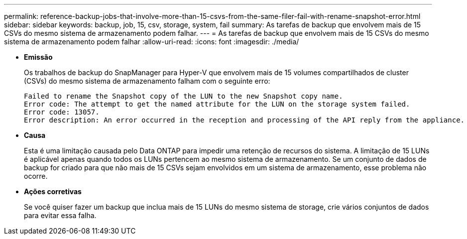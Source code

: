 ---
permalink: reference-backup-jobs-that-involve-more-than-15-csvs-from-the-same-filer-fail-with-rename-snapshot-error.html 
sidebar: sidebar 
keywords: backup, job, 15, csv, storage, system, fail 
summary: As tarefas de backup que envolvem mais de 15 CSVs do mesmo sistema de armazenamento podem falhar. 
---
= As tarefas de backup que envolvem mais de 15 CSVs do mesmo sistema de armazenamento podem falhar
:allow-uri-read: 
:icons: font
:imagesdir: ./media/


* *Emissão*
+
Os trabalhos de backup do SnapManager para Hyper-V que envolvem mais de 15 volumes compartilhados de cluster (CSVs) do mesmo sistema de armazenamento falham com o seguinte erro:

+
[listing]
----
Failed to rename the Snapshot copy of the LUN to the new Snapshot copy name.
Error code: The attempt to get the named attribute for the LUN on the storage system failed.
Error code: 13057.
Error description: An error occurred in the reception and processing of the API reply from the appliance.
----
* *Causa*
+
Esta é uma limitação causada pelo Data ONTAP para impedir uma retenção de recursos do sistema. A limitação de 15 LUNs é aplicável apenas quando todos os LUNs pertencem ao mesmo sistema de armazenamento. Se um conjunto de dados de backup for criado para que não mais de 15 CSVs sejam envolvidos em um sistema de armazenamento, esse problema não ocorre.

* *Ações corretivas*
+
Se você quiser fazer um backup que inclua mais de 15 LUNs do mesmo sistema de storage, crie vários conjuntos de dados para evitar essa falha.


